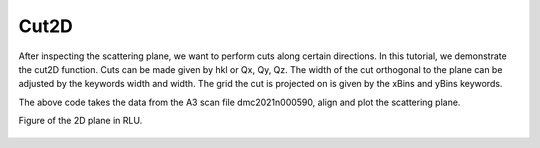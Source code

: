 Cut2D
^^^^^
After inspecting the scattering plane, we want to perform cuts along certain directions. In this tutorial, we demonstrate the cut2D function. Cuts can be made given by hkl or Qx, Qy, Qz. The width of the cut orthogonal to the plane can be adjusted by the keywords width and width. The grid the cut is projected on is given by the xBins and yBins keywords.

.. code-block:: python
   :linenos:

   import matplotlib.pyplot as plt
   from DMCpy import DataSet,DataFile,_tools
   import numpy as np
   import os, copy
   
   # Give file number and folder the file is stored in.
   scanNumbers = '8540' 
   folder = 'data/SC'
   year = 2022
      
   # Create complete filepath
   file = os.path.join(os.getcwd(),_tools.fileListGenerator(scanNumbers,folder,year=year)[0]) 
   
   # Load data file with corrected twoTheta
   df = DataFile.loadDataFile(file)
   
   # Use above data file in data set. Must be inserted as a list
   ds = DataSet.DataSet([df])
   
   # load UB matrix
   ds.loadSample(r'data/SC/UB.bin')
   
   # define 2D cut width orthogonal to cut plane
   width = 0.5
   
   points = np.array([[0.0,0.0,0.0],
         [0.0,0.0,1.0],
         [1.0,1.0,0.0]])
      
   s = copy.deepcopy(ds.sample[0]) 
   
   projectionVector1 = points[1]-points[0]
   projectionVector2 = points[2]-points[0]
   projectionVector3 = np.array([-1.0,1.0,0.0])
   
   newPoints = [np.dot(np.dot(ds.sample[0].ROT,s.UB),point) for point in points]
   
   totalRotMat, translation = _tools.calculateRotationMatrixAndOffset2(newPoints)
   
   s.UB= np.dot(totalRotMat,s.UB)
   
   ax = ds.createRLUAxes(sample = s)
   
   ax._step = np.dot(points[0],projectionVector3)*1
   
   xMult = 1.42 #1.41549208
   yMult = np.linalg.norm(ds[0].sample.calculateHKLToQxQyQz(1,1,0))          
      
   step = 0.02
   
   kwargs = {
      'xBins' : np.arange(-1.0,3.0,step/xMult)*xMult,
      'yBins' : np.arange(-0.0,3.0,step/yMult)*yMult,
      'steps' : 151,
      'rlu' : True,
      'rmcFile' : True,
      'colorbar' : True,             
      }
   
   ax,returndata,bins = ds.plotQPlane(points=points,width=width,ax=ax,**kwargs) 
   
   ax.grid(True,zorder=20)
   ax.set_xticks_base(1)
   ax.set_yticks_base(1)
    
   ax.set_clim(0,0.001)
   
   planeFigName = 'docs/Tutorials/2Dcut'
   plt.savefig('figure0.png',format='png')
   
   kwargs = {
      'rmcFileName' : planeFigName+'.txt'
      }
   
   ax.to_csv(planeFigName+'.csv',**kwargs)
   

The above code takes the data from the A3 scan file dmc2021n000590, align and plot the scattering plane.

Figure of the 2D plane in RLU.

.. figure:: 2Dcut.png 
  :width: 50%
  :align: center

 